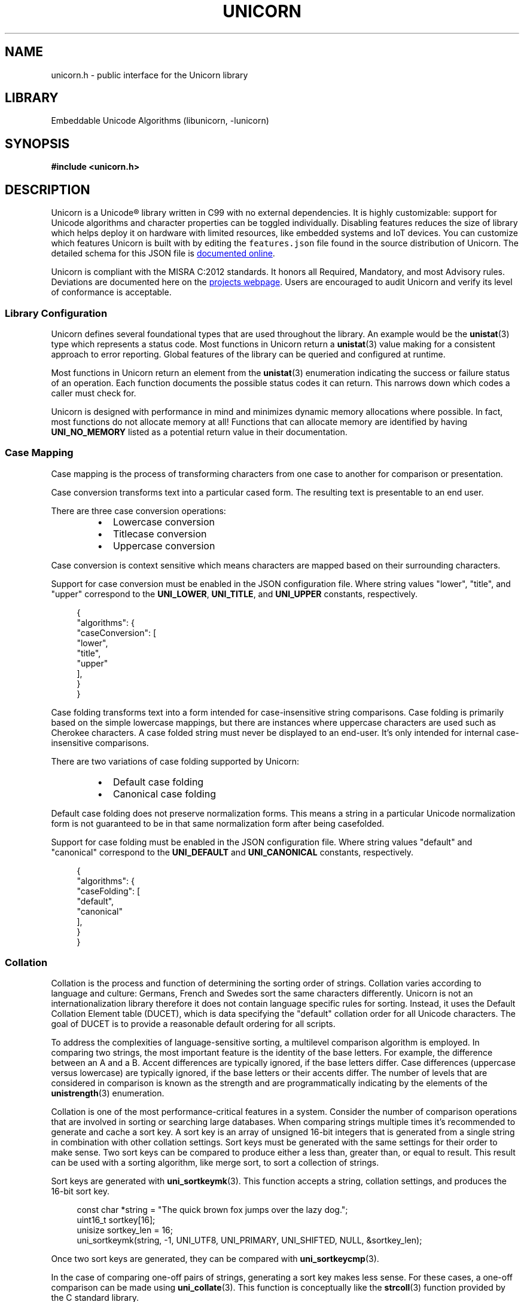 .TH "UNICORN" "3"
.SH NAME
unicorn.h \- public interface for the Unicorn library
.SH LIBRARY
Embeddable Unicode Algorithms (libunicorn, -lunicorn)
.SH SYNOPSIS
.nf
.B #include <unicorn.h>
.fi
.SH DESCRIPTION
Unicorn is a Unicode® library written in C99 with no external dependencies.
It is highly customizable: support for Unicode algorithms and character properties can be toggled individually.
Disabling features reduces the size of library which helps deploy it on hardware with limited resources, like embedded systems and IoT devices.
You can customize which features Unicorn is built with by editing the \f[C]features.json\f[R] file found in the source distribution of Unicorn.
The detailed schema for this JSON file is
.UR https://railgunlabs.com/unicorn/manual/feature-customization/
documented online
.UE .
.PP
Unicorn is compliant with the MISRA C:2012 standards.
It honors all Required, Mandatory, and most Advisory rules.
Deviations are documented here on the
.UR https://railgunlabs.com/unicorn/manual/misra-compliance/
projects webpage
.UE .
Users are encouraged to audit Unicorn and verify its level of conformance is acceptable.
.SS Library Configuration
Unicorn defines several foundational types that are used throughout the library.
An example would be the \f[B]unistat\f[R](3) type which represents a status code.
Most functions in Unicorn return a \f[B]unistat\f[R](3) value making for a consistent approach to error reporting.
Global features of the library can be queried and configured at runtime.
.PP
Most functions in Unicorn return an element from the \f[B]unistat\f[R](3) enumeration indicating the success or failure status of an operation.
Each function documents the possible status codes it can return.
This narrows down which codes a caller must check for.
.PP
Unicorn is designed with performance in mind and minimizes dynamic memory allocations where possible.
In fact, most functions do not allocate memory at all!
Functions that can allocate memory are identified by having \f[B]UNI_NO_MEMORY\f[R] listed as a potential return value in their documentation.
.TS
tab(;);
l l.
\fBFunctions\fR;\fBDescription\fR
_
\fBuni_getversion\fR(3);T{
Library version.
T}

.T&
l l.
\fBEnumerations\fR;\fBDescription\fR
_
\fBunistat\fR(3);T{
Status code.
T}
\fBunienc\fR(3);T{
Text attributes.
T}
.TE
.SS Case Mapping
Case mapping is the process of transforming characters from one case to another for comparison or presentation.
.PP
Case conversion transforms text into a particular cased form.
The resulting text is presentable to an end user.
.PP
There are three case conversion operations:
.PP
.RS
.IP \[bu] 2
Lowercase conversion
.IP \[bu] 2
Titlecase conversion
.IP \[bu] 2
Uppercase conversion
.RE
.PP
Case conversion is context sensitive which means characters are mapped based on their surrounding characters.
.PP
Support for case conversion must be enabled in the JSON configuration file.
Where string values "lower", "title", and "upper" correspond to the \f[B]UNI_LOWER\f[R], \f[B]UNI_TITLE\f[R], and \f[B]UNI_UPPER\f[R] constants, respectively.
.PP
.in +4n
.EX
{
    "algorithms": {
        "caseConversion": [
            "lower",
            "title",
            "upper"
        ],
    }
}
.EE
.in
.PP
Case folding transforms text into a form intended for case-insensitive string comparisons.
Case folding is primarily based on the simple lowercase mappings, but there are instances where uppercase characters are used such as Cherokee characters.
A case folded string must never be displayed to an end-user.
It's only intended for internal case-insensitive comparisons.
.PP
There are two variations of case folding supported by Unicorn:
.PP
.RS
.IP \[bu] 2
Default case folding
.IP \[bu] 2
Canonical case folding
.RE
.PP
Default case folding does not preserve normalization forms.
This means a string in a particular Unicode normalization form is not guaranteed to be in that same normalization form after being casefolded.
.PP
Support for case folding must be enabled in the JSON configuration file.
Where string values "default" and "canonical" correspond to the \f[B]UNI_DEFAULT\f[R] and \f[B]UNI_CANONICAL\f[R] constants, respectively.
.PP
.in +4n
.EX
{
    "algorithms": {
        "caseFolding": [
            "default",
            "canonical"
        ],
    }
}
.EE
.in
.TS
tab(;);
l l.
\fBFunctions\fR;\fBDescription\fR
_
\fBuni_caseconv\fR(3);T{
Perform case conversion.
T}
\fBuni_casefold\fR(3);T{
Perform case folding.
T}

.T&
l l.
\fBEnumerations\fR;\fBDescription\fR
_
\fBunicaseconv\fR(3);T{
Case conversion operations.
T}
\fBunicasefold\fR(3);T{
Case folding operations.
T}
.TE
.SS Collation
Collation is the process and function of determining the sorting order of strings.
Collation varies according to language and culture: Germans, French and Swedes sort the same characters differently.
Unicorn is not an internationalization library therefore it does not contain language specific rules for sorting.
Instead, it uses the Default Collation Element table (DUCET), which is data specifying the "default" collation order for all Unicode characters.
The goal of DUCET is to provide a reasonable default ordering for all scripts.
.PP
To address the complexities of language-sensitive sorting, a multilevel comparison algorithm is employed.
In comparing two strings, the most important feature is the identity of the base letters.
For example, the difference between an A and a B. Accent differences are typically ignored, if the base letters differ.
Case differences (uppercase versus lowercase) are typically ignored, if the base letters or their accents differ.
The number of levels that are considered in comparison is known as the strength and are programmatically indicating by the elements of the \f[B]unistrength\f[R](3) enumeration.
.PP
Collation is one of the most performance-critical features in a system.
Consider the number of comparison operations that are involved in sorting or searching large databases.
When comparing strings multiple times it's recommended to generate and cache a sort key.
A sort key is an array of unsigned 16-bit integers that is generated from a single string in combination with other collation settings.
Sort keys must be generated with the same settings for their order to make sense.
Two sort keys can be compared to produce either a less than, greater than, or equal to result.
This result can be used with a sorting algorithm, like merge sort, to sort a collection of strings.
.PP
Sort keys are generated with \f[B]uni_sortkeymk\f[R](3).
This function accepts a string, collation settings, and produces the 16-bit sort key.
.PP
.in +4n
.EX
const char *string = "The quick brown fox jumps over the lazy dog.";
uint16_t sortkey[16];
unisize sortkey_len = 16;
uni_sortkeymk(string, -1, UNI_UTF8, UNI_PRIMARY, UNI_SHIFTED, NULL, &sortkey_len);
.EE
.in
.PP
Once two sort keys are generated, they can be compared with \f[B]uni_sortkeycmp\f[R](3).
.PP
In the case of comparing one-off pairs of strings, generating a sort key makes less sense.
For these cases, a one-off comparison can be made using \f[B]uni_collate\f[R](3).
This function is conceptually like the \f[B]strcoll\f[R](3) function provided by the C standard library.
.PP
The Unicode Collation Algorithm provides a complete, unambiguous, specified ordering for all characters.
Canonical decomposition is performed as part of the algorithm therefore whether strings are normalized or not is irrelevant.
.PP
The relationship between two strings (two sort keys) is stable between versions of Unicode, however, the 16-bit values of a sort key may change.
If sort keys are retained in persistent storage, it is recommended to store the Unicode version they were generated against.
If the current version of the standard does not match what is stored, then all sort keys must be regenerated.
.TS
tab(;);
l l.
\fBFunctions\fR;\fBDescription\fR
_
\fBuni_sortkeymk\fR(3);T{
Make sort key.
T}
\fBuni_sortkeycmp\fR(3);T{
Compares sort keys.
T}
\fBuni_collate\fR(3);T{
Compare strings for sorting.
T}

.T&
l l.
\fBEnumerations\fR;\fBDescription\fR
_
\fBunistrength\fR(3);T{
Number of levels to be considered in comparison.
T}
\fBuniweighting\fR(3);T{
Collation weighting algorithm.
T}
.TE
.SS Segmentation
A string of Unicode-encoded text often needs to be broken up into text elements programmatically.
Common examples of text elements include user-perceived characters, words, and sentences.
Where these text elements begin and end is called the boundary and the process of boundary determination is called segmentation.
.PP
The precise determination of text elements varies according to orthographic conventions for a given script or language.
The goal of matching user perceptions cannot always be met exactly because the text alone does not always contain enough information to unambiguously decide boundaries.
For example, the period character (U+002E FULL STOP) is used ambiguously, sometimes for end-of-sentence purposes, sometimes for abbreviations, and sometimes for numbers.
In most cases, however, programmatic text boundaries can match user perceptions quite closely, although sometimes the best that can be done is to not surprise the user.
.PP
Unicorn supports grapheme, word, and sentence segmentation.
These text elements are identified by the following constants:
.PP
.RS
.IP \[bu] 2
\f[B]UNI_GRAPHEME\f[R]
.IP \[bu] 2
\f[B]UNI_WORD\f[R]
.IP \[bu] 2
\f[B]UNI_SENTENCE\f[R]
.RE
.PP
The algorithms for word and sentence segmentation are intended for languages that use white space to delimit words.
Thai, Lao, Khmer, Myanmar, and ideographic scripts such as Japanese and Chinese do not typically use spaces between words and require language-specific break rules.
Unicorn is not an internationalization library and therefore does not include rules specific to these languages.
.TS
tab(;);
l l.
\fBFunctions\fR;\fBDescription\fR
_
\fBuni_nextbrk\fR(3);T{
Advances the iterator to the next boundary.
T}
\fBuni_prevbrk\fR(3);T{
Sets the iterator position to the preceding boundary.
T}

.T&
l l.
\fBEnumerations\fR;\fBDescription\fR
_
\fBunibreak\fR(3);T{
Detectable text elements.
T}
.TE